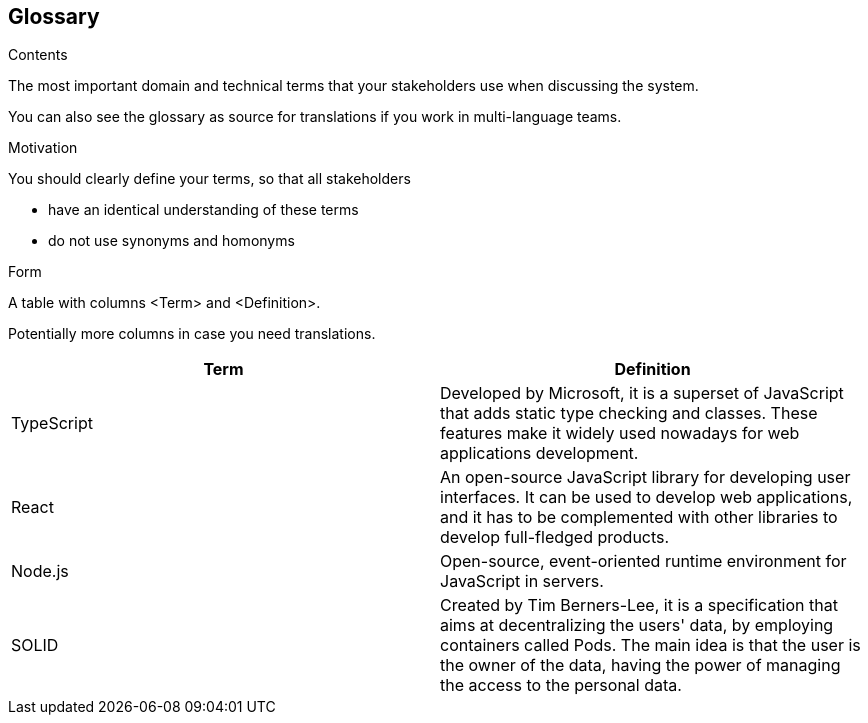 [[section-glossary]]
== Glossary



[role="arc42help"]
****
.Contents
The most important domain and technical terms that your stakeholders use when discussing the system.

You can also see the glossary as source for translations if you work in multi-language teams.

.Motivation
You should clearly define your terms, so that all stakeholders

* have an identical understanding of these terms
* do not use synonyms and homonyms

.Form
A table with columns <Term> and <Definition>.

Potentially more columns in case you need translations.

****

[options="header"]
|===
| Term         | Definition
| TypeScript     | Developed by Microsoft, it is a superset of JavaScript that adds static type checking and classes.
These features make it widely used nowadays for web applications development.
| React     | An open-source JavaScript library for developing user interfaces. It can be used to develop web
applications, and it has to be complemented with other libraries to develop full-fledged products.
| Node.js     | Open-source, event-oriented runtime environment for JavaScript in servers.
| SOLID     | Created by Tim Berners-Lee, it is a specification that aims at decentralizing the users' data, by
employing containers called Pods. The main idea is that the user is the owner of the data, having the power of managing
the access to the personal data.
|===
